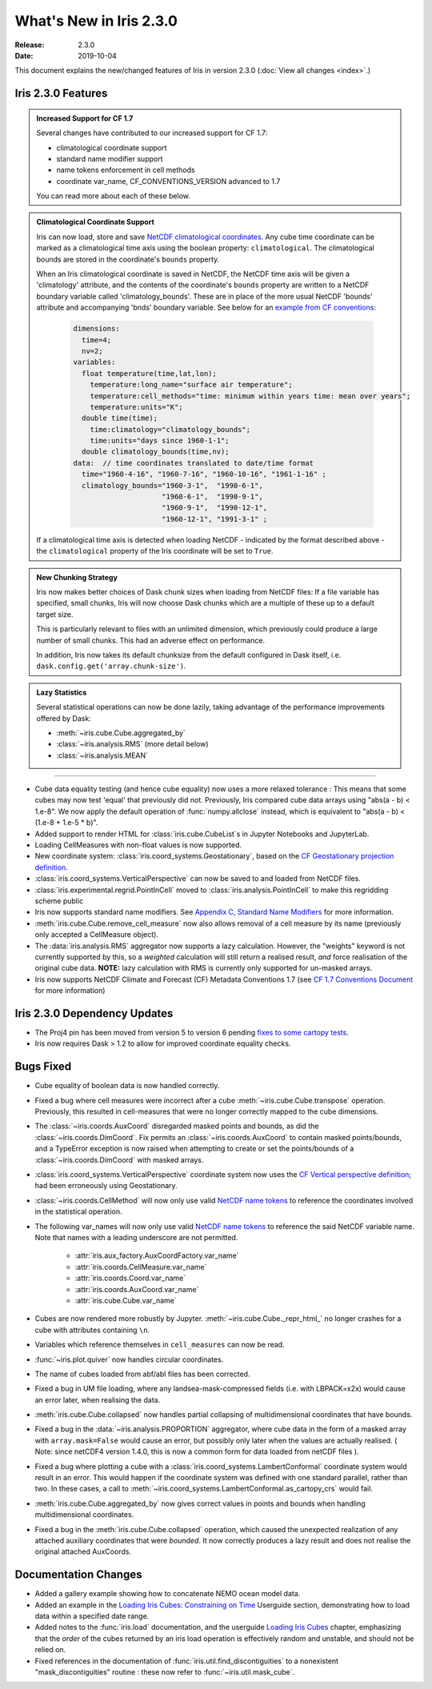 What's New in Iris 2.3.0
**********************

:Release: 2.3.0
:Date: 2019-10-04

This document explains the new/changed features of Iris in version 2.3.0
(:doc:`View all changes <index>`.)

Iris 2.3.0 Features
=================
.. _showcase:

.. admonition:: Increased Support for CF 1.7

  Several changes have contributed to our increased support for CF 1.7:

  * climatological coordinate support
  * standard name modifier support
  * name tokens enforcement in cell methods
  * coordinate var_name, CF_CONVENTIONS_VERSION advanced to 1.7

  You can read more about each of these below.

.. admonition:: Climatological Coordinate Support

  Iris can now load, store and save `NetCDF climatological coordinates
  <http://cfconventions.org/Data/cf-conventions/cf-conventions-1
  .7/cf-conventions.html#climatological-statistics>`_. Any cube time
  coordinate can be marked as a climatological time axis using the boolean
  property: ``climatological``. The climatological bounds are stored in the
  coordinate's ``bounds`` property.

  When an Iris climatological coordinate is saved in NetCDF, the NetCDF time
  axis will be given a 'climatology' attribute, and the contents of the
  coordinate's ``bounds`` property are written to a NetCDF boundary variable
  called 'climatology_bounds'.  These are in place of the more usual NetCDF
  'bounds' attribute and accompanying 'bnds' boundary variable. See below
  for an `example from CF conventions <http://cfconventions
  .org/Data/cf-conventions/cf-conventions-1.7/cf-conventions
  .html#climatological-statistics>`_:

    .. code-block::

        dimensions:
          time=4;
          nv=2;
        variables:
          float temperature(time,lat,lon);
            temperature:long_name="surface air temperature";
            temperature:cell_methods="time: minimum within years time: mean over years";
            temperature:units="K";
          double time(time);
            time:climatology="climatology_bounds";
            time:units="days since 1960-1-1";
          double climatology_bounds(time,nv);
        data:  // time coordinates translated to date/time format
          time="1960-4-16", "1960-7-16", "1960-10-16", "1961-1-16" ;
          climatology_bounds="1960-3-1",  "1990-6-1",
                             "1960-6-1",  "1990-9-1",
                             "1960-9-1",  "1990-12-1",
                             "1960-12-1", "1991-3-1" ;

  If a climatological time axis is detected when loading NetCDF -
  indicated by the format described above - the ``climatological`` property
  of the Iris coordinate will be set to ``True``.

.. admonition:: New Chunking Strategy

  Iris now makes better choices of Dask chunk sizes when loading from NetCDF
  files: If a file variable has specified, small chunks, Iris will now choose
  Dask chunks which are a multiple of these up to a default target size.

  This is particularly relevant to files with an unlimited dimension, which
  previously could produce a large number of small chunks. This had an adverse
  effect on performance.

  In addition, Iris now takes its default chunksize from the default configured
  in Dask itself, i.e. ``dask.config.get('array.chunk-size')``.

.. admonition:: Lazy Statistics

  Several statistical operations can now be done lazily, taking advantage of the
  performance improvements offered by Dask:

  * :meth:`~iris.cube.Cube.aggregated_by`
  * :class:`~iris.analysis.RMS` (more detail below)
  * :class:`~iris.analysis.MEAN`

----

* Cube data equality testing (and hence cube equality) now uses a more relaxed
  tolerance : This means that some cubes may now test 'equal' that previously
  did not.
  Previously, Iris compared cube data arrays using "abs(a - b) < 1.e-8".
  We now apply the default operation of :func:`numpy.allclose` instead,
  which is equivalent to "abs(a - b) < (1.e-8 + 1.e-5 * b)".
* Added support to render HTML for :class:`iris.cube.CubeList`s in Jupyter Notebooks and JupyterLab.
* Loading CellMeasures with non-float values is now supported.
* New coordinate system: :class:`iris.coord_systems.Geostationary`, based on
  the `CF Geostationary projection definition <http://cfconventions
  .org/cf-conventions/cf-conventions.html#_geostationary_projection>`_.
* :class:`iris.coord_systems.VerticalPerspective` can now be saved to and
  loaded from NetCDF files.
* :class:`iris.experimental.regrid.PointInCell` moved to
  :class:`iris.analysis.PointInCell` to make this regridding scheme public
* Iris now supports standard name modifiers. See `Appendix C, Standard Name Modifiers <http://cfconventions.org/Data/cf-conventions/cf-conventions-1.7/cf-conventions.html#standard-name-modifiers>`_ for more information.
* :meth:`iris.cube.Cube.remove_cell_measure` now also allows removal of a cell
  measure by its name (previously only accepted a CellMeasure object).
* The :data:`iris.analysis.RMS` aggregator now supports a lazy calculation.
  However, the "weights" keyword is not currently supported by this, so a
  *weighted* calculation will still return a realised result, *and* force
  realisation of the original cube data. **NOTE:** lazy calculation with RMS
  is currently only supported for un-masked arrays.
* Iris now supports NetCDF Climate and Forecast (CF) Metadata Conventions 1.7 (see `CF 1.7 Conventions Document <http://cfconventions.org/Data/cf-conventions/cf-conventions-1.7/cf-conventions.html>`_ for more information)


Iris 2.3.0 Dependency Updates
===========================
* The Proj4 pin has been moved from version 5 to version 6 pending `fixes to
  some cartopy tests <https://github
  .com/SciTools/cartopy/pull/1289#pullrequestreview-272774087>`_.
* Iris now requires Dask > 1.2 to allow for improved coordinate equality
  checks.


Bugs Fixed
==========
* Cube equality of boolean data is now handled correctly.
* Fixed a bug where cell measures were incorrect after a cube
  :meth:`~iris.cube.Cube.transpose` operation.  Previously, this resulted in
  cell-measures that were no longer correctly mapped to the cube dimensions.
* The :class:`~iris.coords.AuxCoord` disregarded masked points and bounds, as did the :class:`~iris.coords.DimCoord`.
  Fix permits an :class:`~iris.coords.AuxCoord` to contain masked points/bounds, and a TypeError exception is now
  raised when attempting to create or set the points/bounds of a :class:`~iris.coords.DimCoord` with masked arrays.
* :class:`iris.coord_systems.VerticalPerspective` coordinate system now uses
  the `CF Vertical perspective definition <http://cfconventions
  .org/cf-conventions/cf-conventions.html#vertical-perspective>`_; had been
  erroneously using Geostationary.
* :class:`~iris.coords.CellMethod` will now only use valid `NetCDF name tokens <https://www.unidata.ucar.edu/software/netcdf/docs/netcdf_data_set_components.html#object_name>`_ to reference the coordinates involved in the statistical operation.
* The following var_names will now only use valid `NetCDF name tokens
  <https://www.unidata.ucar
  .edu/software/netcdf/docs/netcdf_data_set_components.html#object_name>`_ to
  reference the said NetCDF variable name. Note that names with a leading
  underscore are not permitted.
    - :attr:`iris.aux_factory.AuxCoordFactory.var_name`
    - :attr:`iris.coords.CellMeasure.var_name`
    - :attr:`iris.coords.Coord.var_name`
    - :attr:`iris.coords.AuxCoord.var_name`
    - :attr:`iris.cube.Cube.var_name`
* Cubes are now rendered more robustly by Jupyter.
  :meth:`~iris.cube.Cube._repr_html_` no longer crashes for a cube with
  attributes containing ``\n``.
* Variables which reference themselves in ``cell_measures`` can now be read.
* :func:`~iris.plot.quiver` now handles circular coordinates.
* The name of cubes loaded from abf/abl files has been corrected.
* Fixed a bug in UM file loading, where any landsea-mask-compressed fields
  (i.e. with LBPACK=x2x) would cause an error later, when realising the data.
* :meth:`iris.cube.Cube.collapsed` now handles partial collapsing of
  multidimensional coordinates that have bounds.
* Fixed a bug in the :data:`~iris.analysis.PROPORTION` aggregator, where cube
  data in the form of a masked array with ``array.mask=False`` would cause an
  error, but possibly only later when the values are actually realised.
  ( Note: since netCDF4 version 1.4.0, this is now a common form for data
  loaded from netCDF files ).
* Fixed a bug where plotting a cube with a
  :class:`iris.coord_systems.LambertConformal` coordinate system would result
  in an error.  This would happen if the coordinate system was defined with one
  standard parallel, rather than two.
  In these cases, a call to
  :meth:`~iris.coord_systems.LambertConformal.as_cartopy_crs` would fail.
* :meth:`iris.cube.Cube.aggregated_by` now gives correct values in points and
  bounds when handling multidimensional coordinates.
* Fixed a bug in the :meth:`iris.cube.Cube.collapsed` operation, which caused
  the unexpected realization of any attached auxiliary coordinates that were
  *bounded*.  It now correctly produces a lazy result and does not realise
  the original attached AuxCoords.


Documentation Changes
=====================
* Added a gallery example showing how to concatenate NEMO ocean model data.
* Added an example in the
  `Loading Iris Cubes: Constraining on Time <https://scitools.org.uk/iris/docs/latest/userguide/loading_iris_cubes.html#constraining-on-time>`_
  Userguide section, demonstrating how to load data within a specified date
  range.
* Added notes to the :func:`iris.load` documentation, and the userguide
  `Loading Iris Cubes <https://scitools.org.uk/iris/docs/latest/userguide/loading_iris_cubes.html>`_
  chapter, emphasizing that the *order* of the cubes returned by an iris load
  operation is effectively random and unstable, and should not be relied on.
* Fixed references in the documentation of
  :func:`iris.util.find_discontiguities` to a nonexistent
  "mask_discontiguities" routine : these now refer to
  :func:`~iris.util.mask_cube`.

